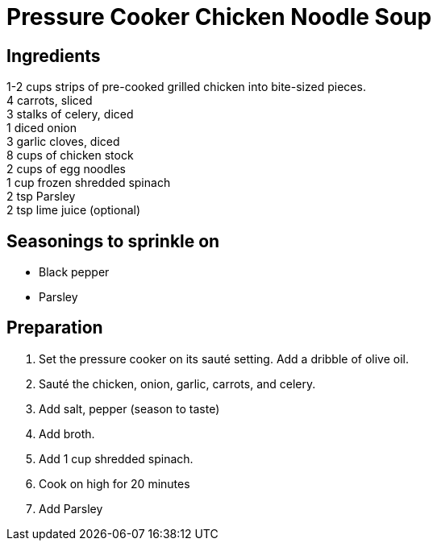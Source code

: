 = Pressure Cooker Chicken Noodle Soup

== Ingredients

====
1-2 cups strips of pre-cooked grilled chicken into bite-sized pieces. +
4 carrots, sliced +
3 stalks of celery, diced +
1 diced onion +
3 garlic cloves, diced +
8 cups of chicken stock +
2 cups of egg noodles +
1 cup frozen shredded spinach +
2 tsp Parsley +
2 tsp lime juice (optional) +
====

== Seasonings to sprinkle on

* Black pepper
* Parsley

== Preparation

. Set the pressure cooker on its sauté setting. Add a dribble of olive oil.
. Sauté the chicken, onion, garlic, carrots, and celery.
. Add salt, pepper (season to taste)
. Add broth.
. Add 1 cup shredded spinach.
. Cook on high for 20 minutes
. Add Parsley
